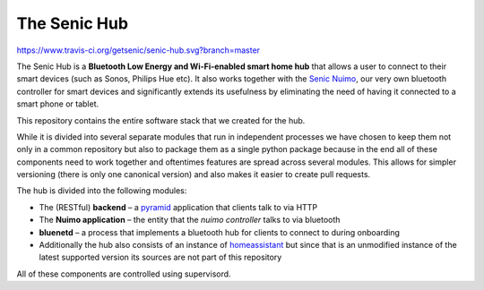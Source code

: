 The Senic Hub
-------------

https://www.travis-ci.org/getsenic/senic-hub.svg?branch=master

The Senic Hub is a **Bluetooth Low Energy and Wi-Fi-enabled smart home hub** that allows a user to connect to their smart devices (such as Sonos, Philips Hue etc).
It also works together with the `Senic Nuimo <https://www.senic.com/en/nuimo>`_, our very own bluetooth controller for smart devices and significantly extends its usefulness by eliminating the need of having it connected to a smart phone or tablet.

This repository contains the entire software stack that we created for the hub.

While it is divided into several separate modules that run in independent processes we have chosen to keep them not only in a common repository but also to package them as a single python package because in the end all of these components need to work together and oftentimes features are spread across several modules.
This allows for simpler versioning (there is only one canonical version) and also makes it easier to create pull requests.

The hub is divided into the following modules:

- The (RESTful) **backend** – a `pyramid <http://docs.pylonsproject.org/projects/pyramid/en/latest/>`_ application that clients talk to via HTTP
- The **Nuimo application** – the entity that the *nuimo controller* talks to via bluetooth
- **bluenetd** – a process that implements a bluetooth hub for clients to connect to during onboarding
- Additionally the hub also consists of an instance of `homeassistant <https://home-assistant.io/>`_ but since that is an unmodified instance of the latest supported version its sources are not part of this repository

All of these components are controlled using supervisord.
